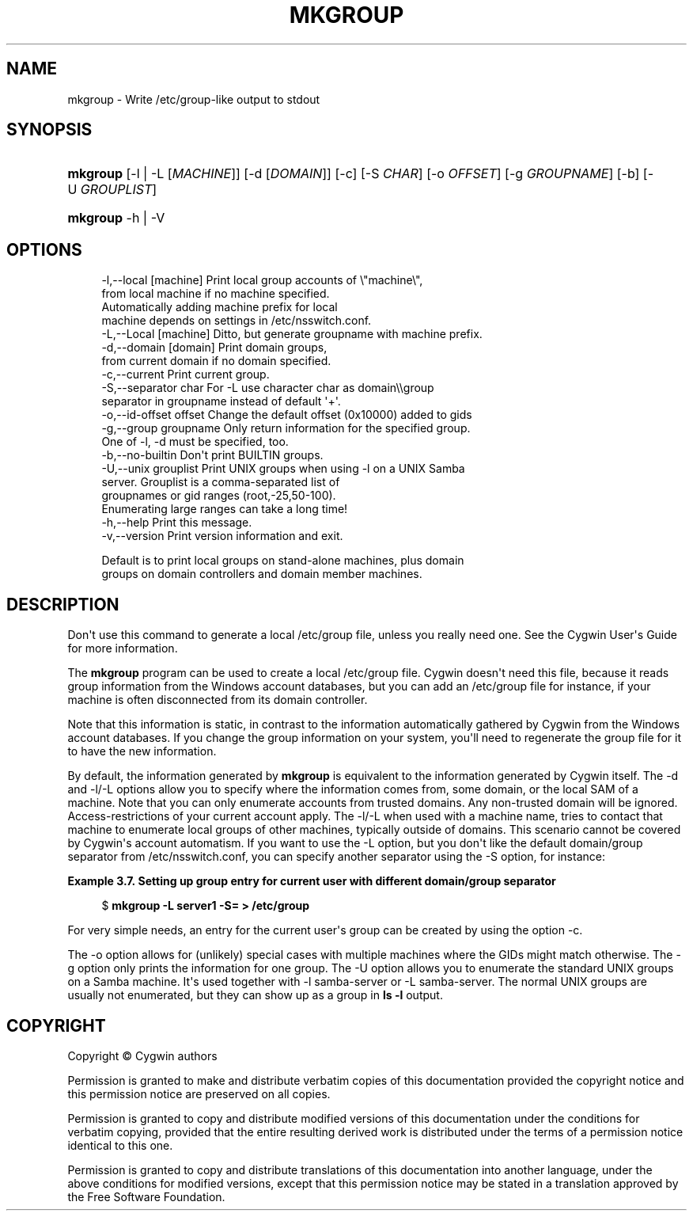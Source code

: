 '\" t
.\"     Title: mkgroup
.\"    Author: [FIXME: author] [see http://www.docbook.org/tdg5/en/html/author]
.\" Generator: DocBook XSL Stylesheets vsnapshot <http://docbook.sf.net/>
.\"      Date: 07/14/2023
.\"    Manual: Cygwin Utilities
.\"    Source: Cygwin Utilities
.\"  Language: English
.\"
.TH "MKGROUP" "1" "07/14/2023" "Cygwin Utilities" "Cygwin Utilities"
.\" -----------------------------------------------------------------
.\" * Define some portability stuff
.\" -----------------------------------------------------------------
.\" ~~~~~~~~~~~~~~~~~~~~~~~~~~~~~~~~~~~~~~~~~~~~~~~~~~~~~~~~~~~~~~~~~
.\" http://bugs.debian.org/507673
.\" http://lists.gnu.org/archive/html/groff/2009-02/msg00013.html
.\" ~~~~~~~~~~~~~~~~~~~~~~~~~~~~~~~~~~~~~~~~~~~~~~~~~~~~~~~~~~~~~~~~~
.ie \n(.g .ds Aq \(aq
.el       .ds Aq '
.\" -----------------------------------------------------------------
.\" * set default formatting
.\" -----------------------------------------------------------------
.\" disable hyphenation
.nh
.\" disable justification (adjust text to left margin only)
.ad l
.\" -----------------------------------------------------------------
.\" * MAIN CONTENT STARTS HERE *
.\" -----------------------------------------------------------------
.SH "NAME"
mkgroup \- Write /etc/group\-like output to stdout
.SH "SYNOPSIS"
.HP \w'\fBmkgroup\fR\ 'u
\fBmkgroup\fR [\-l\ |\ \-L\ [\fIMACHINE\fR]] [\-d\ [\fIDOMAIN\fR]] [\-c] [\-S\ \fICHAR\fR] [\-o\ \fIOFFSET\fR] [\-g\ \fIGROUPNAME\fR] [\-b] [\-U\ \fIGROUPLIST\fR]
.HP \w'\fBmkgroup\fR\ 'u
\fBmkgroup\fR \-h | \-V 
.SH "OPTIONS"
.sp
.if n \{\
.RS 4
.\}
.nf
   \-l,\-\-local [machine]    Print local group accounts of \e"machine\e",
                           from local machine if no machine specified\&.
                           Automatically adding machine prefix for local
                           machine depends on settings in /etc/nsswitch\&.conf\&.
   \-L,\-\-Local [machine]    Ditto, but generate groupname with machine prefix\&.
   \-d,\-\-domain [domain]    Print domain groups,
                           from current domain if no domain specified\&.
   \-c,\-\-current            Print current group\&.
   \-S,\-\-separator char     For \-L use character char as domain\e\egroup
                           separator in groupname instead of default \*(Aq+\*(Aq\&.
   \-o,\-\-id\-offset offset   Change the default offset (0x10000) added to gids
   \-g,\-\-group groupname    Only return information for the specified group\&.
                           One of \-l, \-d must be specified, too\&.
   \-b,\-\-no\-builtin         Don\*(Aqt print BUILTIN groups\&.
   \-U,\-\-unix grouplist     Print UNIX groups when using \-l on a UNIX Samba
                           server\&.  Grouplist is a comma\-separated list of
                           groupnames or gid ranges (root,\-25,50\-100)\&.
                           Enumerating large ranges can take a long time!
   \-h,\-\-help               Print this message\&.
   \-v,\-\-version            Print version information and exit\&.

Default is to print local groups on stand\-alone machines, plus domain
groups on domain controllers and domain member machines\&.
.fi
.if n \{\
.RE
.\}
.SH "DESCRIPTION"
.PP
Don\*(Aqt use this command to generate a local /etc/group file, unless you really need one\&. See the Cygwin User\*(Aqs Guide for more information\&.
.PP
The
\fBmkgroup\fR
program can be used to create a local
/etc/group
file\&. Cygwin doesn\*(Aqt need this file, because it reads group information from the Windows account databases, but you can add an
/etc/group
file for instance, if your machine is often disconnected from its domain controller\&.
.PP
Note that this information is static, in contrast to the information automatically gathered by Cygwin from the Windows account databases\&. If you change the group information on your system, you\*(Aqll need to regenerate the group file for it to have the new information\&.
.PP
By default, the information generated by
\fBmkgroup\fR
is equivalent to the information generated by Cygwin itself\&. The
\-d
and
\-l/\-L
options allow you to specify where the information comes from, some domain, or the local SAM of a machine\&. Note that you can only enumerate accounts from trusted domains\&. Any non\-trusted domain will be ignored\&. Access\-restrictions of your current account apply\&. The
\-l/\-L
when used with a machine name, tries to contact that machine to enumerate local groups of other machines, typically outside of domains\&. This scenario cannot be covered by Cygwin\*(Aqs account automatism\&. If you want to use the
\-L
option, but you don\*(Aqt like the default domain/group separator from
/etc/nsswitch\&.conf, you can specify another separator using the
\-S
option, for instance:
.PP
\fBExample\ \&3.7.\ \&Setting up group entry for current user with different domain/group separator\fR
.sp
.if n \{\
.RS 4
.\}
.nf
$ \fBmkgroup \-L server1 \-S= > /etc/group\fR
.fi
.if n \{\
.RE
.\}
.PP
For very simple needs, an entry for the current user\*(Aqs group can be created by using the option
\-c\&.
.PP
The
\-o
option allows for (unlikely) special cases with multiple machines where the GIDs might match otherwise\&. The
\-g
option only prints the information for one group\&. The
\-U
option allows you to enumerate the standard UNIX groups on a Samba machine\&. It\*(Aqs used together with
\-l samba\-server
or
\-L samba\-server\&. The normal UNIX groups are usually not enumerated, but they can show up as a group in
\fBls \-l\fR
output\&.
.SH "COPYRIGHT"
.br
.PP
Copyright \(co Cygwin authors
.PP
Permission is granted to make and distribute verbatim copies of this documentation provided the copyright notice and this permission notice are preserved on all copies.
.PP
Permission is granted to copy and distribute modified versions of this documentation under the conditions for verbatim copying, provided that the entire resulting derived work is distributed under the terms of a permission notice identical to this one.
.PP
Permission is granted to copy and distribute translations of this documentation into another language, under the above conditions for modified versions, except that this permission notice may be stated in a translation approved by the Free Software Foundation.
.sp
